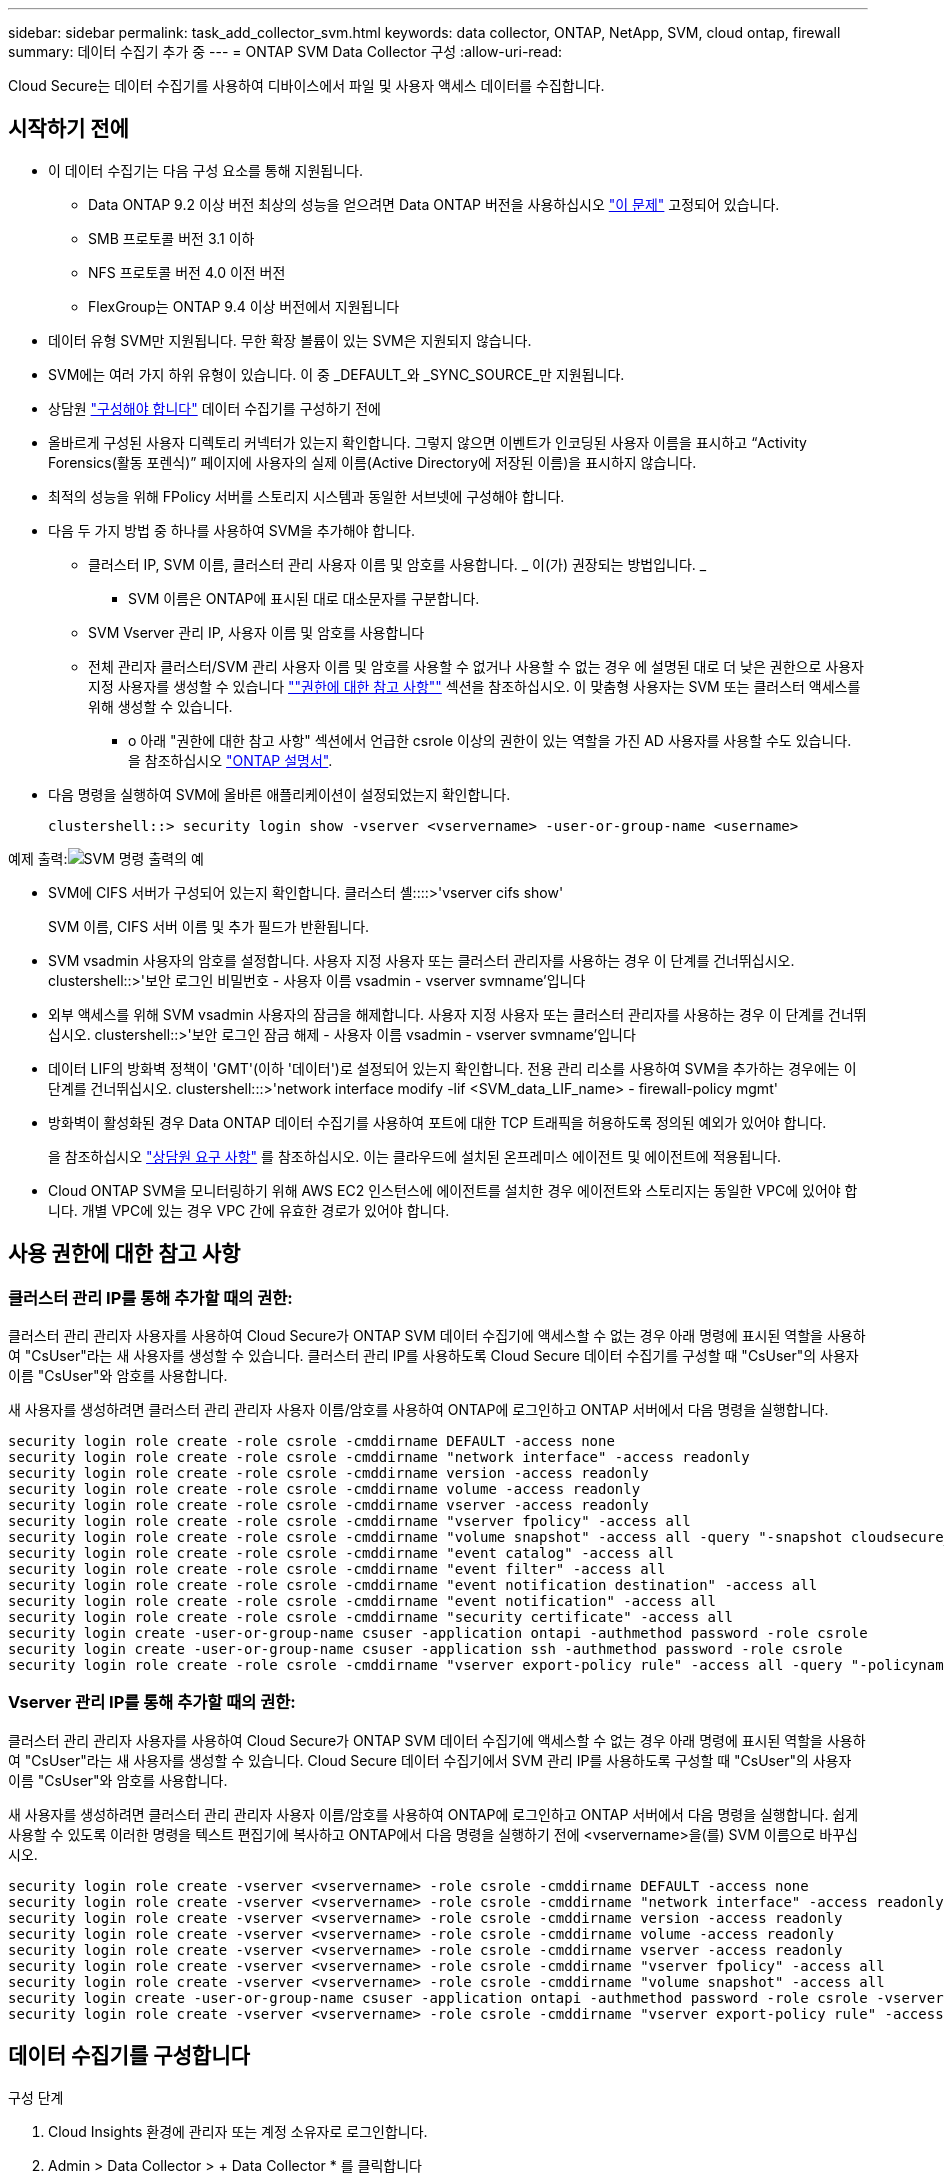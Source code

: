 ---
sidebar: sidebar 
permalink: task_add_collector_svm.html 
keywords: data collector, ONTAP, NetApp, SVM, cloud ontap, firewall 
summary: 데이터 수집기 추가 중 
---
= ONTAP SVM Data Collector 구성
:allow-uri-read: 


[role="lead"]
Cloud Secure는 데이터 수집기를 사용하여 디바이스에서 파일 및 사용자 액세스 데이터를 수집합니다.



== 시작하기 전에

* 이 데이터 수집기는 다음 구성 요소를 통해 지원됩니다.
+
** Data ONTAP 9.2 이상 버전 최상의 성능을 얻으려면 Data ONTAP 버전을 사용하십시오 link:https://mysupport.netapp.com/site/bugs-online/product/ONTAP/BURT/1372994["이 문제"] 고정되어 있습니다.
** SMB 프로토콜 버전 3.1 이하
** NFS 프로토콜 버전 4.0 이전 버전
** FlexGroup는 ONTAP 9.4 이상 버전에서 지원됩니다


* 데이터 유형 SVM만 지원됩니다. 무한 확장 볼륨이 있는 SVM은 지원되지 않습니다.
* SVM에는 여러 가지 하위 유형이 있습니다. 이 중 _DEFAULT_와 _SYNC_SOURCE_만 지원됩니다.
* 상담원 link:task_cs_add_agent.html["구성해야 합니다"] 데이터 수집기를 구성하기 전에
* 올바르게 구성된 사용자 디렉토리 커넥터가 있는지 확인합니다. 그렇지 않으면 이벤트가 인코딩된 사용자 이름을 표시하고 “Activity Forensics(활동 포렌식)” 페이지에 사용자의 실제 이름(Active Directory에 저장된 이름)을 표시하지 않습니다.
* 최적의 성능을 위해 FPolicy 서버를 스토리지 시스템과 동일한 서브넷에 구성해야 합니다.


* 다음 두 가지 방법 중 하나를 사용하여 SVM을 추가해야 합니다.
+
** 클러스터 IP, SVM 이름, 클러스터 관리 사용자 이름 및 암호를 사용합니다. _ 이(가) 권장되는 방법입니다. _
+
*** SVM 이름은 ONTAP에 표시된 대로 대소문자를 구분합니다.


** SVM Vserver 관리 IP, 사용자 이름 및 암호를 사용합니다
** 전체 관리자 클러스터/SVM 관리 사용자 이름 및 암호를 사용할 수 없거나 사용할 수 없는 경우 에 설명된 대로 더 낮은 권한으로 사용자 지정 사용자를 생성할 수 있습니다 link:#a-note-about-permissions[""권한에 대한 참고 사항""] 섹션을 참조하십시오. 이 맞춤형 사용자는 SVM 또는 클러스터 액세스를 위해 생성할 수 있습니다.
+
*** o 아래 "권한에 대한 참고 사항" 섹션에서 언급한 csrole 이상의 권한이 있는 역할을 가진 AD 사용자를 사용할 수도 있습니다. 을 참조하십시오 link:https://docs.netapp.com/ontap-9/index.jsp?topic=%2Fcom.netapp.doc.pow-adm-auth-rbac%2FGUID-0DB65B04-71DB-43F4-9A0F-850C93C4896C.html["ONTAP 설명서"].




* 다음 명령을 실행하여 SVM에 올바른 애플리케이션이 설정되었는지 확인합니다.
+
 clustershell::> security login show -vserver <vservername> -user-or-group-name <username>


예제 출력:image:cs_svm_sample_output.png["SVM 명령 출력의 예"]

* SVM에 CIFS 서버가 구성되어 있는지 확인합니다. 클러스터 셸::::>'vserver cifs show'
+
SVM 이름, CIFS 서버 이름 및 추가 필드가 반환됩니다.

* SVM vsadmin 사용자의 암호를 설정합니다. 사용자 지정 사용자 또는 클러스터 관리자를 사용하는 경우 이 단계를 건너뛰십시오. clustershell::>'보안 로그인 비밀번호 - 사용자 이름 vsadmin - vserver svmname'입니다
* 외부 액세스를 위해 SVM vsadmin 사용자의 잠금을 해제합니다. 사용자 지정 사용자 또는 클러스터 관리자를 사용하는 경우 이 단계를 건너뛰십시오. clustershell::>'보안 로그인 잠금 해제 - 사용자 이름 vsadmin - vserver svmname'입니다
* 데이터 LIF의 방화벽 정책이 'GMT'(이하 '데이터')로 설정되어 있는지 확인합니다. 전용 관리 리소를 사용하여 SVM을 추가하는 경우에는 이 단계를 건너뛰십시오. clustershell:::>'network interface modify -lif <SVM_data_LIF_name> - firewall-policy mgmt'
* 방화벽이 활성화된 경우 Data ONTAP 데이터 수집기를 사용하여 포트에 대한 TCP 트래픽을 허용하도록 정의된 예외가 있어야 합니다.
+
을 참조하십시오 link:concept_cs_agent_requirements.html["상담원 요구 사항"] 를 참조하십시오. 이는 클라우드에 설치된 온프레미스 에이전트 및 에이전트에 적용됩니다.

* Cloud ONTAP SVM을 모니터링하기 위해 AWS EC2 인스턴스에 에이전트를 설치한 경우 에이전트와 스토리지는 동일한 VPC에 있어야 합니다. 개별 VPC에 있는 경우 VPC 간에 유효한 경로가 있어야 합니다.




== 사용 권한에 대한 참고 사항



=== 클러스터 관리 IP를 통해 추가할 때의 권한:

클러스터 관리 관리자 사용자를 사용하여 Cloud Secure가 ONTAP SVM 데이터 수집기에 액세스할 수 없는 경우 아래 명령에 표시된 역할을 사용하여 "CsUser"라는 새 사용자를 생성할 수 있습니다. 클러스터 관리 IP를 사용하도록 Cloud Secure 데이터 수집기를 구성할 때 "CsUser"의 사용자 이름 "CsUser"와 암호를 사용합니다.

새 사용자를 생성하려면 클러스터 관리 관리자 사용자 이름/암호를 사용하여 ONTAP에 로그인하고 ONTAP 서버에서 다음 명령을 실행합니다.

....
security login role create -role csrole -cmddirname DEFAULT -access none
security login role create -role csrole -cmddirname "network interface" -access readonly
security login role create -role csrole -cmddirname version -access readonly
security login role create -role csrole -cmddirname volume -access readonly
security login role create -role csrole -cmddirname vserver -access readonly
security login role create -role csrole -cmddirname "vserver fpolicy" -access all
security login role create -role csrole -cmddirname "volume snapshot" -access all -query "-snapshot cloudsecure_*"
security login role create -role csrole -cmddirname "event catalog" -access all
security login role create -role csrole -cmddirname "event filter" -access all
security login role create -role csrole -cmddirname "event notification destination" -access all
security login role create -role csrole -cmddirname "event notification" -access all
security login role create -role csrole -cmddirname "security certificate" -access all
security login create -user-or-group-name csuser -application ontapi -authmethod password -role csrole
security login create -user-or-group-name csuser -application ssh -authmethod password -role csrole
security login role create -role csrole -cmddirname "vserver export-policy rule" -access all -query "-policyname cloudsecure_*"
....


=== Vserver 관리 IP를 통해 추가할 때의 권한:

클러스터 관리 관리자 사용자를 사용하여 Cloud Secure가 ONTAP SVM 데이터 수집기에 액세스할 수 없는 경우 아래 명령에 표시된 역할을 사용하여 "CsUser"라는 새 사용자를 생성할 수 있습니다. Cloud Secure 데이터 수집기에서 SVM 관리 IP를 사용하도록 구성할 때 "CsUser"의 사용자 이름 "CsUser"와 암호를 사용합니다.

새 사용자를 생성하려면 클러스터 관리 관리자 사용자 이름/암호를 사용하여 ONTAP에 로그인하고 ONTAP 서버에서 다음 명령을 실행합니다. 쉽게 사용할 수 있도록 이러한 명령을 텍스트 편집기에 복사하고 ONTAP에서 다음 명령을 실행하기 전에 <vservername>을(를) SVM 이름으로 바꾸십시오.

....
security login role create -vserver <vservername> -role csrole -cmddirname DEFAULT -access none
security login role create -vserver <vservername> -role csrole -cmddirname "network interface" -access readonly
security login role create -vserver <vservername> -role csrole -cmddirname version -access readonly
security login role create -vserver <vservername> -role csrole -cmddirname volume -access readonly
security login role create -vserver <vservername> -role csrole -cmddirname vserver -access readonly
security login role create -vserver <vservername> -role csrole -cmddirname "vserver fpolicy" -access all
security login role create -vserver <vservername> -role csrole -cmddirname "volume snapshot" -access all
security login create -user-or-group-name csuser -application ontapi -authmethod password -role csrole -vserver <vservername>
security login role create -vserver <vservername> -role csrole -cmddirname "vserver export-policy rule" -access all -query "-policyname cloudsecure_*"
....


== 데이터 수집기를 구성합니다

.구성 단계
. Cloud Insights 환경에 관리자 또는 계정 소유자로 로그인합니다.
. Admin > Data Collector > + Data Collector * 를 클릭합니다
+
사용 가능한 데이터 Collector가 표시됩니다.

. NetApp SVM 타일 위로 마우스를 가져가 * + Monitor * 를 클릭합니다.
+
ONTAP SVM 구성 페이지가 표시됩니다. 각 필드에 필요한 데이터를 입력합니다.



[cols="2*"]
|===


| 필드에 입력합니다 | 설명 


| 이름 | Data Collector의 고유 이름입니다 


| 에이전트 | 목록에서 구성된 에이전트를 선택합니다. 


| 관리 IP를 통해 연결 대상: | 클러스터 IP 또는 SVM 관리 IP를 선택합니다 


| 클러스터/SVM 관리 IP 주소 | 위에서 선택한 항목에 따라 클러스터 또는 SVM의 IP 주소입니다. 


| SVM 이름 | SVM 이름(클러스터 IP를 통해 연결할 때 이 필드 필요) 


| 사용자 이름 | 클러스터 IP를 통해 추가할 때 SVM/클러스터에 액세스하는 사용자 이름 옵션은 1입니다. 클러스터 관리 2. 'CsUser' 3. CsUser와 유사한 역할을 가진 AD 사용자. SVM IP를 통해 추가할 때 선택할 수 있는 옵션은 다음과 같습니다. 4. vsadmin 5. 'CsUser' 6. CsUser와 유사한 역할을 하는 AD-사용자 이름입니다. 


| 암호 | 위의 사용자 이름에 대한 암호입니다 


| 공유/볼륨 필터링 | 이벤트 컬렉션에서 공유/볼륨을 포함할지 또는 제외할지 여부를 선택합니다 


| 제외/포함할 전체 공유 이름을 입력합니다 | 이벤트 컬렉션에서 제외하거나 포함할(적절한 경우) 공유의 쉼표로 구분된 목록입니다 


| 제외/포함할 전체 볼륨 이름을 입력합니다 | 이벤트 컬렉션에서 제외하거나 포함할(적절한 경우) 쉼표로 구분된 볼륨 목록입니다 


| 폴더 액세스를 모니터링합니다 | 이 옵션을 선택하면 폴더 액세스 모니터링에 대한 이벤트가 활성화됩니다. 이 옵션을 선택하지 않아도 폴더 생성/이름 변경 및 삭제가 모니터링됩니다. 이 기능을 활성화하면 모니터링되는 이벤트 수가 증가합니다. 


| ONTAP 전송 버퍼 크기를 설정합니다 | ONTAP Fpolicy 전송 버퍼 크기를 설정합니다. 9.8p7 이전의 ONTAP 버전을 사용하고 성능 문제가 발생하면 ONTAP 전송 버퍼 크기를 변경하여 ONTAP 성능을 향상시킬 수 있습니다. 이 옵션이 표시되지 않고 탐색 중인 경우 NetApp 지원에 문의하십시오. 
|===
.작업을 마친 후
* 설치된 데이터 수집기 페이지에서 각 수집기 오른쪽에 있는 옵션 메뉴를 사용하여 데이터 수집기를 편집합니다. 데이터 수집기를 다시 시작하거나 데이터 수집기 구성 속성을 편집할 수 있습니다.




== 문제 해결

알려진 문제와 해결 방법은 다음 표에 설명되어 있습니다.

오류의 경우, _Status_열에서 _more detail_을 클릭하여 오류에 대한 세부 정보를 확인하십시오.

image:CS_Data_Collector_Error.png[""]

[cols="2*"]
|===
| 문제: | 해상도: 


| Data Collector는 일정 시간 동안 실행되며 임의 시간 후 중지되며, "오류 메시지: 커넥터가 오류 상태입니다. 서비스 이름: 감사. 장애 원인: 외부 FPolicy 서버가 과부하 상태입니다." | ONTAP의 이벤트 발생률은 상담원 박스가 처리할 수 있는 것보다 훨씬 높았습니다. 따라서 연결이 종료되었습니다. 연결이 끊겼을 때 CloudSecure의 최대 트래픽을 확인합니다. 이는 * CloudSecure > Activity Forensics > All Activity * 페이지에서 확인할 수 있습니다. 최대 집계된 트래픽이 Agent Box에서 처리할 수 있는 트래픽보다 높은 경우 Agent Box에서 Collector 배포를 사이징하는 방법에 대한 이벤트 속도 검사기 페이지를 참조하십시오. 2021년 3월 4일 이전에 Agent 상자에 Agent를 설치한 경우, Agent 상자에서 echo 'net.core.rmem_max=8388608'> /etc/sysctl.conf echo'net.ipv4.tcp_rmem=4096 2097152 838608'> /etc/sysctl.sysctl.UI를 다시 시작한 후 다시 시작합니다. 


| 수집기가 오류 메시지를 보고합니다: "SVM의 데이터 인터페이스에 연결할 수 있는 커넥터에서 로컬 IP 주소를 찾을 수 없습니다." | 이는 ONTAP 측의 네트워킹 문제 때문일 가능성이 가장 높습니다. 다음 단계를 따르십시오. 1. SVM의 연결을 차단하는 관리 리소스나 SVM 데이터 거짓에 방화벽이 없는지 확인합니다. 클러스터 관리 IP를 통해 SVM을 추가할 때 SVM의 데이터 거짓과 관리 거짓이 에이전트 VM에서 핑되도록 하십시오. 문제가 발생한 경우, lif에 대한 게이트웨이, 넷마스크 및 경로를 확인하십시오. 클러스터 관리 IP를 사용하여 ssh를 통해 클러스터에 로그인하고 에이전트 IP를 Ping할 수도 있습니다. 에이전트 IP가 Ping할 수 있는지 확인합니다. _ network ping -vserver <vserver name> -destination <Agent ip> -lif <LIF Name> -show-detail_이 Ping할 수 없는 경우 ONTAP의 네트워크 설정이 올바른지 확인하여 에이전트 시스템이 Ping할 수 있는지 확인합니다. 3.클러스터 IP를 통해 연결을 시도했으나 작동하지 않는 경우 SVM IP를 통해 직접 연결을 시도하십시오. SVM IP를 통해 연결하는 단계는 위 섹션을 참조하십시오. SVM IP 및 vsadmin 자격 증명을 통해 수집기를 추가하는 동안 SVM LIF에서 데이터 및 관리 역할이 활성화되어 있는지 확인합니다. 이 경우 SVM LIF로 ping을 수행할 수 있지만 SVM LIF에 대한 SSH는 작동하지 않습니다. SVM 관리 전용 LIF를 생성한 후 이 SVM 관리 전용 LIF를 통해 연결을 시도하십시오. 그래도 작동하지 않으면 새 SVM LIF를 생성하고 LIF를 통해 연결을 시도합니다. 서브넷 마스크가 올바르게 설정되었는지 확인합니다. 6.고급 디버깅: a) ONTAP에서 패킷 추적을 시작합니다. b) CloudSecure UI에서 데이터 수집기를 SVM에 연결합니다. c) 오류가 나타날 때까지 기다립니다. ONTAP에서 패킷 추적을 중지합니다. d) ONTAP에서 Packet Trace를 엽니다. 이 위치에서 사용할 수 있습니다. _\https://<cluster_mgmt_ip>/spi/<clustername>/etc/log/packet_traces/_ e) ONTAP에서 Agent Box로 SYN이 있는지 확인합니다. f) ONTAP에서 SYN이 없으면 ONTAP의 방화벽과 관련된 문제입니다. g) ONTAP가 에이전트 상자를 연결할 수 있도록 ONTAP에서 방화벽을 엽니다. 7.여전히 작동하지 않는 경우 네트워킹 팀에 문의하여 ONTAP에서 Agent Box로의 연결을 차단하는 외부 방화벽이 없는지 확인하십시오. 8.위의 방법으로 문제가 해결되지 않으면 에서 케이스를 엽니다 link:http://docs.netapp.com/us-en/cloudinsights/concept_requesting_support.html["NetApp 지원"] 추가 지원을 요청하십시오. 


| 메시지: "[hostname:<IP Address>에 대한 ONTAP 유형을 확인하지 못했습니다. 이유: 스토리지 시스템에 대한 접속 오류 <IP 주소>: 호스트에 연결할 수 없습니다(호스트에 연결할 수 없음)" | 올바른 SVM IP 관리 주소 또는 클러스터 관리 IP가 제공되었는지 확인합니다. 연결할 SVM 또는 클러스터에 SSH를 연결합니다. 연결이 완료되면 SVM 또는 클러스터 이름이 올바른지 확인합니다. 


| 오류 메시지: "커넥터가 오류 상태입니다. service.name: 감사. 실패 이유: 외부 FPolicy 서버가 종료되었습니다." | 1.방화벽이 에이전트 시스템에서 필요한 포트를 차단하고 있을 가능성이 높습니다. 에이전트 시스템이 SVM에서 연결할 수 있도록 포트 범위 35000-55000/TCP가 열려 있는지 확인합니다. 또한 ONTAP 측 차단 통신에서 에이전트 시스템로의 방화벽이 활성화되어 있지 않은지 확인합니다. 에이전트 상자에 다음 명령을 입력하고 포트 범위가 열려 있는지 확인합니다. _sudo iptables -save | grep 3500 * _Sample 출력은 다음과 같아야 합니다. _ -a in_public_allow -p tcp -m -dport 35000 -m conntrack -ctstate new -j accept_3. SVM에 로그인하고 다음 명령을 입력한 후 ONTAP와의 통신을 차단하는 방화벽이 설정되어 있지 않은지 확인합니다. _system services firewall show__system services firewall policy show _link:https://docs.netapp.com/ontap-9/index.jsp?topic=%2Fcom.netapp.doc.dot-cm-nmg%2FGUID-969851BB-4302-4645-8DAC-1B059D81C5B2.html["방화벽 명령을 확인합니다"] ONTAP 측면 4.모니터링하려는 SVM/클러스터에 SSH를 연결합니다. CIFS, NFS 프로토콜 지원)을 사용하여 SVM 데이터 거짓에서 에이전트 상자를 ping하고 ping이 작동하는지 확인합니다. _network ping -vserver <vserver name> -destination <Agent IP> -lif <LIF Name> -show-detail_만약 Ping할 수 없으면 ONTAP의 네트워크 설정이 올바른지 확인하여 에이전트 시스템이 Ping할 수 있도록 합니다. 데이터 수집기 2개를 통해 테넌트에 단일 SVM을 두 번 추가하면 이 오류가 표시됩니다. UI를 통해 데이터 수집기 중 하나를 삭제합니다. 그런 다음 UI를 통해 다른 데이터 수집기를 다시 시작합니다. 그러면 데이터 수집기가 "실행 중" 상태를 표시하고 SVM에서 이벤트를 수신하기 시작합니다. 기본적으로 테넌트에서 1개의 SVM은 1개의 데이터 수집기를 통해 한 번만 추가해야 합니다. 1 SVM은 2개의 데이터 수집기를 통해 두 번 추가해서는 안 됩니다. 서로 다른 두 Cloud Secure 환경(테넌트)에서 동일한 SVM이 추가된 경우 마지막 테넌트는 항상 성공합니다. 두 번째 수집기는 FPolicy를 자체 IP 주소로 구성하고 첫 번째 것을 시작합니다. 따라서 첫 번째 수집기는 이벤트 수신을 중지하고 "감사" 서비스가 오류 상태로 전환됩니다. 이를 방지하려면 각 SVM을 단일 환경에서 구성합니다. 


| 활동 페이지에 이벤트가 표시되지 않습니다. | ONTAP Collector가 "실행 중" 상태인지 확인합니다. 예 인 경우 일부 파일을 열어 CIFS 클라이언트 VM에서 일부 CIFS 이벤트가 생성되는지 확인합니다. 2.활동이 표시되지 않으면 SVM에 로그인하여 다음 명령을 입력하십시오. _<SVM> 이벤트 로그에 -소스 FPolicy_FPolicy와 관련된 오류가 없는지 확인하십시오. 3.활동이 표시되지 않으면 SVM에 로그인하십시오. 다음 명령을 입력합니다. _<SVM>FPolicy show_Check 접두사 "cloudsecure_"로 명명된 FPolicy 정책이 설정되어 있고 상태가 "on"인지 확인합니다. 설정되지 않으면 Agent가 SVM에서 명령을 실행할 수 없을 가능성이 높습니다. 페이지 시작 부분에 설명된 모든 필수 구성 요소가 준수되었는지 확인하십시오. 


| SVM Data Collector가 오류 상태이고 오류 메시지가 "에이전트가 수집기에 연결하지 못했습니다"입니다. | 1.Agent가 과부하되어 데이터 소스 수집기에 연결할 수 없을 가능성이 높습니다. 2.Agent에 연결된 데이터 소스 Collector의 수를 확인합니다. 또한 UI의 "모든 활동" 페이지에서 데이터 플로우 속도를 확인합니다. 초당 작업 수가 상당히 많은 경우 다른 에이전트를 설치하고 일부 데이터 소스 Collector를 새 에이전트로 이동합니다. 


| SVM Data Collector에서 "fpolicy.server.connectError: Node가 FPolicy 서버 "12.195.15.146"과 연결을 설정하지 못했습니다(이유: "Select Timed Out")"라는 오류 메시지를 표시합니다. | SVM/클러스터에서 방화벽이 활성화됩니다. FPolicy 엔진이 FPolicy 서버에 연결할 수 없습니다. 자세한 정보를 얻는 데 사용할 수 있는 ONTAP의 CLI는 이벤트 로그 표시 - 소스 FPolicy입니다. FPolicy는 오류 이벤트 로그 표시 - 소스 FPolicy - 필드 이벤트, 작업, 설명입니다. 자세한 내용은 표시됩니다.link:https://docs.netapp.com/ontap-9/index.jsp?topic=%2Fcom.netapp.doc.dot-cm-nmg%2FGUID-969851BB-4302-4645-8DAC-1B059D81C5B2.html["방화벽 명령을 확인합니다"] ONTAP 측면 


| 오류 메시지: “커넥터가 오류 상태입니다. 서비스 이름: 감사. 장애 원인: SVM에서 유효한 데이터 인터페이스(역할: 데이터, 데이터 프로토콜: NFS 또는 CIFS 또는 둘 다, 상태: UP)를 찾을 수 없습니다." | 운영 인터페이스(데이터 및 데이터 프로토콜 역할을 CIFS/NFS로 사용)가 있는지 확인합니다. 


| 데이터 수집기는 오류 상태가 된 다음 일정 시간이 지나면 실행 중 상태가 되고 다시 오류 상태로 돌아갑니다. 이 주기가 반복됩니다. | 이 문제는 일반적으로 다음 시나리오에서 발생합니다. 1. 추가된 데이터 수집기가 여러 개 있습니다. 이러한 동작을 보여 주는 데이터 수집기는 이러한 데이터 수집기에 1개의 SVM이 추가됩니다. 즉, 2개 이상의 데이터 수집기가 1개의 SVM에 연결됩니다. 데이터 수집기 1개가 1개의 SVM에 연결되는지 확인합니다. 동일한 SVM에 연결된 다른 데이터 수집기를 삭제합니다. 


| 커넥터가 오류 상태입니다. 서비스 이름: 감사. 실패 원인: 구성하지 못했습니다(SVM svmname에 대한 정책). 이유: 'FPolicy.policy.scope-modify:"연방" 내의 '포함할' 요소에 대해 잘못된 값이 지정되었습니다. | 공유 이름은 따옴표 없이 지정해야 합니다. ONTAP SVM DSC 구성을 편집하여 공유 이름을 수정하십시오. _INCLUDE 및 EXCLUDE_는 긴 공유 이름 목록에 사용할 수 없습니다. 포함 또는 제외할 공유 수가 많은 경우 대신 볼륨별 필터링을 사용합니다. 


| 클러스터에 사용되지 않는 기존 fpolicies가 있습니다. Cloud Secure를 설치하기 전에 이러한 작업을 어떻게 해야 합니까? | 사용되지 않는 기존 FPolicy 설정이 연결되지 않은 경우에도 모두 삭제하는 것이 좋습니다. Cloud Secure은 접두사 "cloudsecure_"를 사용하여 FPolicy를 생성합니다. 사용되지 않는 다른 모든 FPolicy 구성은 삭제할 수 있습니다. FPolicy 목록을 표시하는 CLI 명령:_FPolicy show_steps FPolicy 구성을 삭제하는 방법:_FPolicy disable -vserver <svmname> -policy -name <policy_name>_FPolicy scope delete -vserver <svmname>_FPolicy -policy -name <policy_name>_FPolicy_vserver_name <정책 삭제 -vserver_name <policy_name> 


| Cloud Secure를 활성화한 후 ONTAP 성능에 영향을 미침: 지연 시간이 산발적으로 높고, IOPS가 산발적으로 낮습니다. | Data ONTAP 버전을 사용하고 있는지 확인합니다 link:https://mysupport.netapp.com/site/bugs-online/product/ONTAP/BURT/1415152["이 문제"] 고정되어 있습니다. 권장되는 최소 ONTAP 버전은 9.8P7입니다. 9.8p7 이전의 ONTAP 버전을 사용하고 이 성능 문제가 발생하면 ONTAP 전송 버퍼 크기를 변경하여 ONTAP 성능을 향상시킬 수 있습니다. 이 옵션을 살펴보고 새 데이터 수집기를 추가하거나 기존 데이터 수집기를 편집할 때 이 설정이 표시되지 않으면 NetApp Support에 문의하십시오. 


| 데이터 수집기가 오류 중입니다. 이 오류 메시지를 표시합니다. "오류: 커넥터가 오류 상태입니다. 서비스 이름: 감사. 실패 원인: SVM svm_test에서 정책을 구성하지 못했습니다. 이유: ZAPI 필드에 값이 없습니다. 이벤트 “ | NFS 서비스만 구성하여 새로운 SVM으로 시작하십시오. Cloud Secure에서 ONTAP SVM 데이터 수집기 추가 CIFS는 ONTAP에서 Cloud Secure SVM Data Collector를 추가하는 동시에 SVM을 위한 허용된 프로토콜로 구성됩니다. Cloud Secure의 데이터 수집기에서 오류가 표시될 때까지 기다립니다. SVM에 CIFS 서버가 구성되어 있지 않으므로 왼쪽에 표시된 이 오류는 Cloud Secure에 의해 표시됩니다. ONTAP SVM 데이터 수집기를 편집하고 CIFS를 허용된 프로토콜로 선택 취소하십시오. 데이터 수집기를 저장합니다. NFS 프로토콜만 활성화된 상태에서 실행됩니다. 


| Data Collector에 다음과 같은 오류 메시지가 표시됩니다. "오류: 2회 재시도에서 Collector 상태를 확인하지 못했습니다. Collector를 다시 시작하십시오(오류 코드: AGENT008)." | 데이터 수집기 페이지에서 오류가 있는 데이터 수집기의 오른쪽으로 스크롤한 다음 3개의 점 메뉴를 클릭합니다. 편집 _ 을(를) 선택합니다. 데이터 수집기의 암호를 다시 입력합니다. Save _ 버튼을 눌러 데이터 수집기를 저장합니다. Data Collector가 다시 시작되고 오류가 해결되어야 합니다. 
|===
그래도 문제가 발생하면 * 도움말 > 지원 * 페이지에 나와 있는 지원 링크를 참조하십시오.

